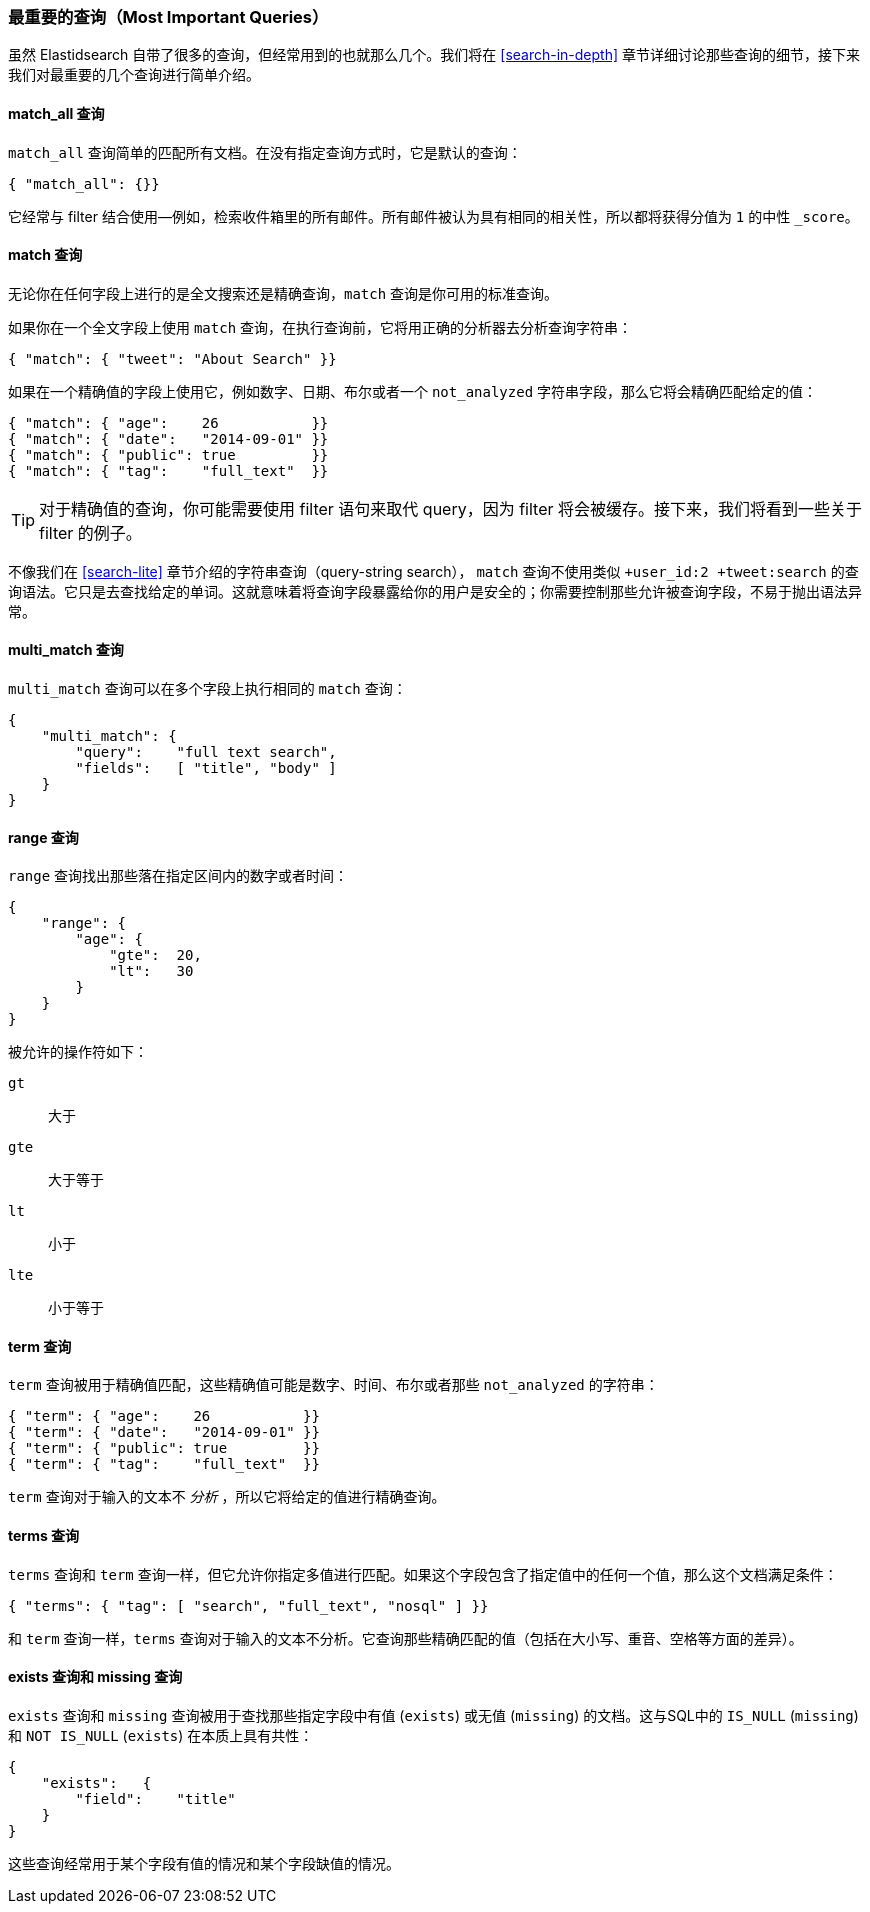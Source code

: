 [[most-important-queries]]
=== 最重要的查询（Most Important Queries）

虽然 Elastidsearch 自带了很多的查询，但经常用到的也就那么几个。我们将在 <<search-in-depth>> 章节详细讨论那些查询的细节，接下来我们对最重要的几个查询进行简单介绍。

==== match_all 查询

`match_all` 查询简单的((("match_all query")))((("queries", "important")))匹配所有文档。在没有指定查询方式时，它是默认的查询：

[source,js]
--------------------------------------------------
{ "match_all": {}}
--------------------------------------------------
// SENSE: 054_Query_DSL/70_Match_all_query.json

它经常与 filter 结合使用--例如，检索收件箱里的所有邮件。所有邮件被认为具有相同的相关性，所以都将获得分值为 `1` 的中性 `_score`。 

==== match 查询

无论你在任何字段上进行的是全文搜索还是精确查询，`match` 查询是你可用的标准((("match query")))查询。 

如果你在一个全文字段上使用 `match` 查询，在执行查询前，它将用正确的分析器去分析查询字符串：

[source,js]
--------------------------------------------------
{ "match": { "tweet": "About Search" }}
--------------------------------------------------
// SENSE: 054_Query_DSL/70_Match_query.json

如果在一个精确值的字段上使用它，((("exact values", "searching for, match queries and")))例如数字、日期、布尔或者一个 `not_analyzed` 字符串字段，那么它将会精确匹配给定的值：

[source,js]
--------------------------------------------------
{ "match": { "age":    26           }}
{ "match": { "date":   "2014-09-01" }}
{ "match": { "public": true         }}
{ "match": { "tag":    "full_text"  }}
--------------------------------------------------
// SENSE: 054_Query_DSL/70_Match_query.json

TIP: 对于精确值的查询，你可能需要使用 filter 语句来取代 query，因为 filter 将会被缓存。接下来，我们将看到一些关于 filter 的例子。

不像我们在 <<search-lite>> 章节介绍的字符串查询（query-string search）， `match` 查询不使用类似 `+user_id:2 +tweet:search` 的查询语法。它只是去查找给定的单词。这就意味着将查询字段暴露给你的用户是安全的；你需要控制那些允许被查询字段，不易于抛出语法异常。 

==== multi_match 查询

`multi_match` 查询可以((("multi_match queries")))在多个字段上执行相同的 `match` 查询：

[source,js]
--------------------------------------------------
{
    "multi_match": {
        "query":    "full text search",
        "fields":   [ "title", "body" ]
    }
}
--------------------------------------------------
// SENSE: 054_Query_DSL/70_Multi_match_query.json


==== range 查询

`range` 查询找出((("range query")))那些落在指定区间内的数字或者时间：

[source,js]
--------------------------------------------------
{
    "range": {
        "age": {
            "gte":  20,
            "lt":   30
        }
    }
}
--------------------------------------------------
// SENSE: 054_Query_DSL/70_Range_filter.json

被允许的操作符如下：

 `gt`::
   大于

 `gte`::
   大于等于

 `lt`::
   小于

 `lte`::
   小于等于

==== term 查询

`term` 查询被用于精确值((("query", "important")))((("term query")))匹配，这些精确值可能是数字、时间、布尔或者那些 `not_analyzed` 的字符串：

[source,js]
--------------------------------------------------
{ "term": { "age":    26           }}
{ "term": { "date":   "2014-09-01" }}
{ "term": { "public": true         }}
{ "term": { "tag":    "full_text"  }}
--------------------------------------------------
// SENSE: 054_Query_DSL/70_Term_filter.json

`term` 查询对于输入的文本不 _分析_ ，所以它将给定的值进行精确查询。

==== terms 查询

`terms` 查询((("terms query")))和 `term` 查询一样，但它允许你指定多值进行匹配。如果这个字段包含了指定值中的任何一个值，那么这个文档满足条件：

[source,js]
--------------------------------------------------
{ "terms": { "tag": [ "search", "full_text", "nosql" ] }}
--------------------------------------------------
// SENSE: 054_Query_DSL/70_Terms_filter.json

和 `term` 查询一样，`terms` 查询对于输入的文本不分析。它查询那些精确匹配的值（包括在大小写、重音、空格等方面的差异）。

==== exists 查询和 missing 查询

`exists` 查询和 `missing` 查询((("exists query")))((("missing query")))被用于查找那些指定字段中有值 (`exists`) 或无值 (`missing`) 的文档。这与SQL中的 `IS_NULL` (`missing`) 和 `NOT IS_NULL` (`exists`) 在本质上具有共性：

[source,js]
--------------------------------------------------
{
    "exists":   {
        "field":    "title"
    }
}
--------------------------------------------------
// SENSE: 054_Query_DSL/70_Exists_filter.json

这些查询经常用于某个字段有值的情况和某个字段缺值的情况。
